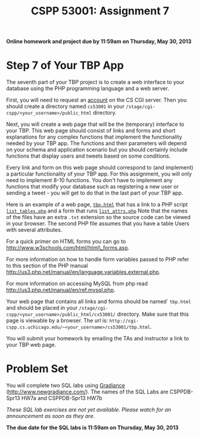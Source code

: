 #+TITLE:CSPP 53001: Assignment 7

*Online homework and project due by 11:59am on Thursday, May 30, 2013*

* Step 7 of Your TBP App

The seventh part of your TBP project is to create a web interface to
your database using the PHP programming language and a web server.

First, you will need to request an [[https://tools.cs.uchicago.edu/activate_cgi_service][account]] on the CS CGI server. Then
you should create a directory named =cs53001= in your
=/stage/cgi-cspp/<your_username>/public_html= directory.

Next, you will create a web page that will be the (temporary)
interface to your TBP. This web page should consist of links and forms
and short explanations for any complex functions that implement the
functionality needed by your TBP app. The functions and their
parameters will depend on your schema and application scenario but you
should certainly include functions that display users and tweets based
on some conditions.

Every link and form on this web page should correspond to (and
implement) a particular functionality of your TBP app. For this
assignment, you will only need to implement 8-10 functions. You don't
have to implement any functions that modify your database such as
registering a new user or sending a tweet - you will get to do that in
the last part of your TBP app.

Here is an example of a web page, [[file:hw7/tbp.html.txt][=tbp.html=]] that has a link to a PHP
script [[file:hw7/list_tables.php.txt][=list_tables.php=]] and a form that runs [[file:hw7/list_attrs.php.txt][=list_attrs.php=]] Note
that the names of the files have an extra =.txt= extension so the
source code can be viewed in your browser. The second PHP file assumes
that you have a table Users with several attributes.

For a quick primer on HTML forms you can go to
[[http://www.w3schools.com/html/html_forms.asp][http://www.w3schools.com/html/html\_forms.asp]].

For more information on how to handle form variables passed to PHP
refer to this section of the PHP manual
[[http://us3.php.net/manual/en/language.variables.external.php][http://us3.php.net/manual/en/language.variables.external.php]].

For more information on accessing MySQL from php read
[[http://us3.php.net/manual/en/ref.mysql.php][http://us3.php.net/manual/en/ref.mysql.php]].

Your web page that contains all links and forms should be named`
=tbp.html= and should be placed in your
=/stage/cgi-cspp/<your_username>/public_html/cs53001/= directory. Make
sure that this page is viewable by a browser. The url is:
=http://cgi-cspp.cs.uchicago.edu/~<your_username>/cs53001/tbp.html=.

You will submit your homework by emailing the TAs and instructor a
link to your TBP web page.


* Problem Set

You will complete two SQL labs using [[http://www.newgradiance.com/][Gradiance]]
(http://www.newgradiance.com/). The names of the SQL Labs are
CSPPDB-Spr13 HW7a and CSPPDB-Spr13 HW7b

/These SQL lab exercises are not yet available.  Please watch for an
announcement as soon as they are./

*The due date for the SQL labs is 11:59am on Thursday, May 30, 2013*
